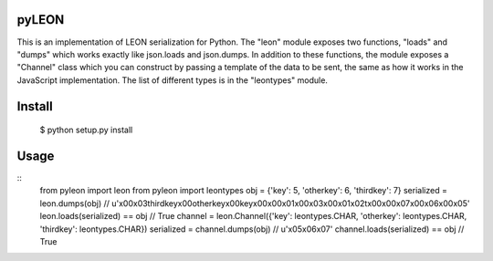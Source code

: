pyLEON
=======================

This is an implementation of LEON serialization for Python. The "leon" module exposes two functions, "loads" and "dumps" which works exactly like json.loads and json.dumps. In addition to these functions, the module exposes a "Channel" class which you can construct by passing a template of the data to be sent, the same as how it works in the JavaScript implementation. The list of different types is in the "leontypes" module.

Install
========================
    $ python setup.py install
Usage
========================

::
    from pyleon import leon
    from pyleon import leontypes
    obj = {'key': 5, 'otherkey': 6, 'thirdkey': 7}
    serialized = leon.dumps(obj)
    // u'\x00\x03thirdkey\x00otherkey\x00key\x00\x00\x01\x00\x03\x00\x01\x02\t\x00\x00\x07\x00\x06\x00\x05'
    leon.loads(serialized) == obj
    // True
    channel = leon.Channel({'key': leontypes.CHAR, 'otherkey': leontypes.CHAR, 'thirdkey': leontypes.CHAR})
    serialized = channel.dumps(obj)
    // u'\x05\x06\x07'
    channel.loads(serialized) == obj
    // True
